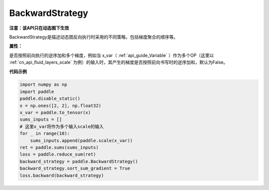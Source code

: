 .. _cn_api_fluid_dygraph_BackwardStrategy:

BackwardStrategy
-------------------------------


.. py:class:: paddle.fluid.dygraph.BackwardStrategy




**注意：该API只在动态图下生效**

BackwardStrategy是描述动态图反向执行时采用的不同策略，包括梯度聚合的顺序等。

**属性：**

.. py:attribute:: sort_sum_gradient

是否按照前向执行的逆序加和多个梯度，例如当 x_var（ :ref:`api_guide_Variable` ）作为多个OP（这里以 :ref:`cn_api_fluid_layers_scale` 为例）的输入时，其产生的梯度是否按照前向书写时的逆序加和，默认为False。


**代码示例**

.. code-block:: python

    import numpy as np
    import paddle
    paddle.disable_static()
    x = np.ones([2, 2], np.float32)
    x_var = paddle.to_tensor(x)
    sums_inputs = []
    # 这里x_var将作为多个输入scale的输入
    for _ in range(10):
        sums_inputs.append(paddle.scale(x_var))
    ret = paddle.sums(sums_inputs)
    loss = paddle.reduce_sum(ret)
    backward_strategy = paddle.BackwardStrategy()
    backward_strategy.sort_sum_gradient = True
    loss.backward(backward_strategy)






